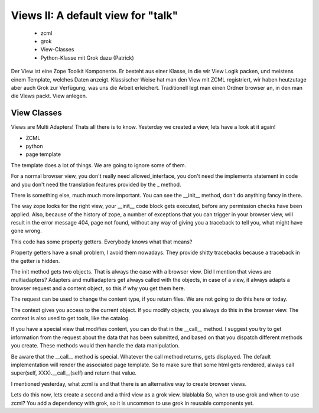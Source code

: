 Views II: A default view for "talk"
===================================

 * zcml
 * grok
 * View-Classes
 * Python-Klasse mit Grok dazu (Patrick)

Der View ist eine Zope Toolkit Komponente. Er besteht aus einer Klasse, in die wir View Logik packen, und meistens einem Template, welches Daten anzeigt. Klassischer Weise hat man den View mit ZCML registriert, wir haben heutzutage aber auch Grok zur Verfügung, was uns die Arbeit erleichert. Traditionell legt man einen Ordner browser an, in den man die Views packt. View anlegen.


View Classes
------------

Views are Multi Adapters! Thats all there is to know.
Yesterday we created a view, lets have a look at it again!

* ZCML
* python
* page template

The template does a lot of things. We are going to ignore some of them.

For a normal browser view, you don't really need allowed_interface, you don't need the implements statement in code and you don't need the translation features provided by the _ method.

There is something else, much much more important. You can see the __init__ method, don't do anything fancy in there.

The way zope looks for the right view, your __init__ code block gets executed, before any permission checks have been applied. Also, because of the history of zope, a number of exceptions that you can trigger in your browser view, will result in the error message 404, page not found, without any way of giving you a traceback to tell you, what might have gone wrong.

This code has some property getters. Everybody knows what that means?

Property getters have a small problem, I avoid them nowadays. They provide shitty tracebacks because a traceback in the getter is hidden.

The init method gets two objects. That is always the case with a browser view. Did I mention that views are multiadapters? Adapters and multiadapters get always called with the objects, in case of a view, it always adapts a browser request and a content object, so this if why you get them here.

The request can be used to change the content type, if you return files. We are not going to do this here or today.

The context gives you access to the current object. If you modify objects, you always do this in the browser view. The context is also used to get tools, like the catalog.

If you have a special view that modifies content, you can do that in the __call__ method. I suggest you try to get information from the request about the data that has been submitted, and based on that you dispatch different methods you create. These methods would then handle the data manipulation.

Be aware that the __call__ method is special. Whatever the call method returns, gets displayed. The default implementation will render the associated page template. So to make sure that some html gets rendered, always call super(self, XXX).__call__(self) and return that value.

I mentioned yesterday, what zcml is and that there is an alternative way to create browser views.

Lets do this now, lets create a second and a third view as a grok view.
blablabla
So, when to use grok and when to use zcml?
You add a dependency with grok, so it is uncommon to use grok in reusable components yet.

